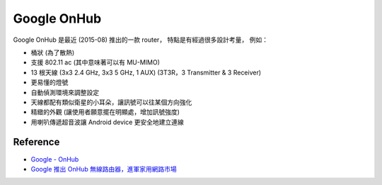 ========================================
Google OnHub
========================================

Google OnHub 是最近 (2015-08) 推出的一款 router，
特點是有經過很多設計考量，
例如：

* 桶狀 (為了散熱)
* 支援 802.11 ac (其中意味著可以有 MU-MIMO)
* 13 根天線 (3x3 2.4 GHz, 3x3 5 GHz, 1 AUX) (3T3R，3 Transmitter & 3 Receiver)
* 更易懂的燈號
* 自動偵測環境來調整設定
* 天線都配有類似衛星的小耳朵，讓訊號可以往某個方向強化
* 精緻的外觀 (讓使用者願意擺在明顯處，增加訊號強度)
* 用喇叭傳遞超音波讓 Android device 更安全地建立連線

Reference
========================================

* `Google - OnHub <https://on.google.com/hub/>`_
* `Google 推出 OnHub 無線路由器，進軍家用網路市場 <http://www.techbang.com/posts/25341-google-launched-the-onhub-wireless-router-enter-the-home-networking-market>`_
